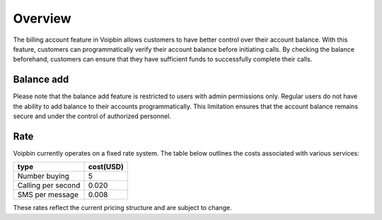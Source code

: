 .. _billing_account_overview:

Overview
========
The billing account feature in Voipbin allows customers to have better control over their account balance. With this feature, customers can programmatically verify their account balance before initiating calls. By checking the balance beforehand, customers can ensure that they have sufficient funds to successfully complete their calls.

Balance add
-----------
Please note that the balance add feature is restricted to users with admin permissions only. Regular users do not have the ability to add balance to their accounts programmatically. This limitation ensures that the account balance remains secure and under the control of authorized personnel.

Rate
----
Voipbin currently operates on a fixed rate system. The table below outlines the costs associated with various services:

=================== ======================
type                cost(USD)
=================== ======================
Number buying       5
Calling per second  0.020
SMS per message     0.008
=================== ======================

These rates reflect the current pricing structure and are subject to change.

